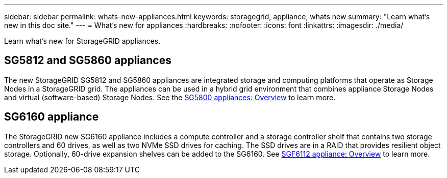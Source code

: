 ---
sidebar: sidebar
permalink: whats-new-appliances.html
keywords: storagegrid, appliance, whats new
summary: "Learn what's new in this doc site."
---
= What's new for appliances
:hardbreaks:
:nofooter:
:icons: font
:linkattrs:
:imagesdir: ./media/

[.lead]
Learn what's new for StorageGRID appliances.

== SG5812 and SG5860 appliances
The new StorageGRID SG5812 and SG5860 appliances are integrated storage and computing platforms that operate as Storage Nodes in a StorageGRID grid. The appliances can be used in a hybrid grid environment that combines appliance Storage Nodes and virtual (software-based) Storage Nodes. See the https://review.docs.netapp.com/us-en/storagegrid-appliances_quartet-idevine-20231016/installconfig/hardware-description-sg5800.html[SG5800 appliances: Overview] to learn more.

== SG6160 appliance
The StorageGRID new SG6160 appliance includes a compute controller and a storage controller shelf that contains two storage controllers and 60 drives, as well as two NVMe SSD drives for caching. The SSD drives are in a RAID that provides resilient object storage. Optionally, 60-drive expansion shelves can be added to the SG6160. See link:installconfig/hardware-description-sg6100.html[SGF6112 appliance: Overview] to learn more.

